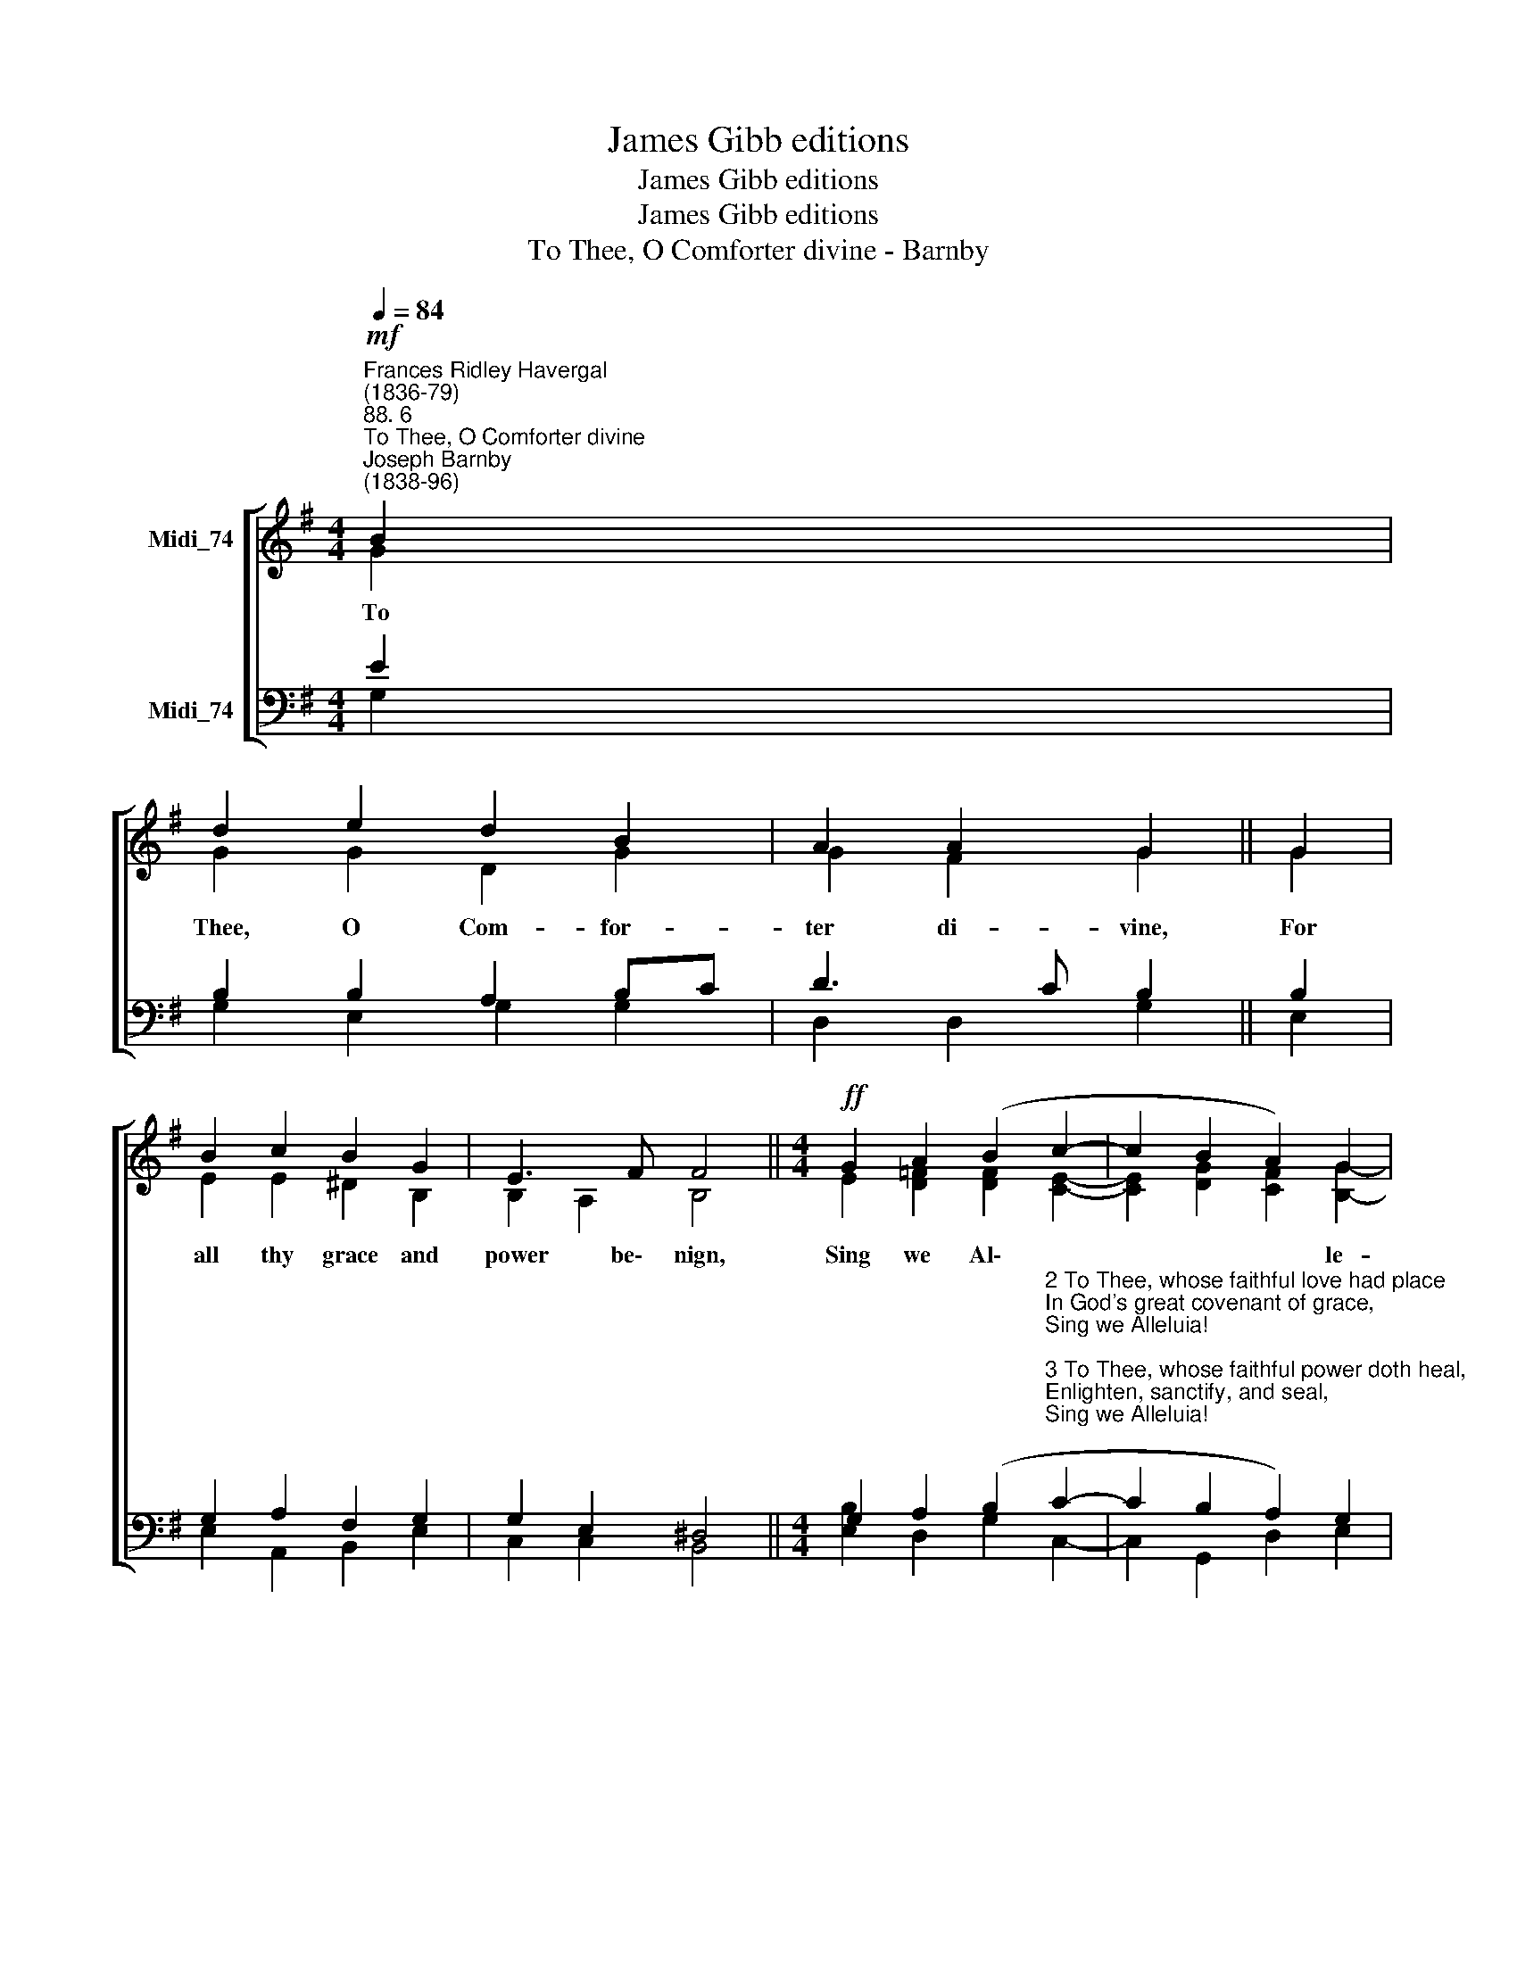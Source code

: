 X:1
T:James Gibb editions
T:James Gibb editions
T:James Gibb editions
T:To Thee, O Comforter divine - Barnby
%%score [ ( 1 2 ) ( 3 4 ) ]
L:1/8
Q:1/4=84
M:4/4
K:G
V:1 treble nm="Midi_74"
V:2 treble 
V:3 bass nm="Midi_74"
V:4 bass 
V:1
"^Frances Ridley Havergal\n(1836-79)""^88. 6""^To Thee, O Comforter divine""^Joseph Barnby\n(1838-96)"!mf! B2 | %1
w: To|
 d2 e2 d2 B2 | A2 A2 G2 || G2 | B2 c2 B2 G2 | E3 F F4 ||[M:4/4]!ff! G2 A2 (B2 c2- | c2 B2 A2) G2 | %8
w: Thee, O Com- for-|ter di- vine,|For|all thy grace and|power be\-~~ nign,|Sing we Al\- *|* * * le-|
 A4 G4- | G2 || G4 G4 |] %11
w: lu- ia.||A- men.|
V:2
 G2 | G2 G2 D2 G2 | G2 F2 G2 || G2 | E2 E2 ^D2 B,2 | B,2 A,2 B,4 ||[M:4/4] E2 [D=F]2 [DF]2 [CE]2- | %7
 [CE]2 [DG]2 [CF]2 [B,G]2- | [CDG]2 [CDF]2 B,4- | B,2 || E4 D4 |] %11
V:3
 E2 | B,2 B,2 A,2 B,C | D3 C B,2 || B,2 | G,2 A,2 F,2 G,2 | G,2 E,2 ^D,4 || %6
[M:4/4] G,2 A,2 (B,2"^2 To Thee, whose faithful love had place\nIn God's great covenant of grace,\nSing we Alleluia! \n\n3 To Thee, whose faithful power doth heal,\nEnlighten, sanctify, and seal,\nSing we Alleluia!\n\n4 To Thee, by Jesus Christ sent down,\nOf all his gifts the sum and crown,\nSing we Alleluia!" C2- | %7
 C2 B,2 A,2) G,2 | A,4 G,4- | G,2 || C4 B,4 |] %11
V:4
 G,2 | G,2 E,2 G,2 G,2 | D,2 D,2 G,2 || E,2 | E,2 A,,2 B,,2 E,2 | C,2 C,2 B,,4 || %6
[M:4/4] [E,B,]2 D,2 G,2 C,2- | C,2 G,,2 D,2 E,2 | D,4 G,,4- | G,,2 || C,4 G,,4 |] %11

